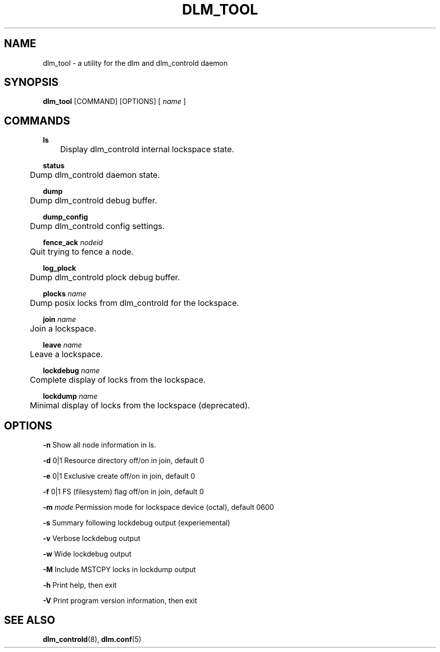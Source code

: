 .TH DLM_TOOL 8 2012-04-05 dlm dlm

.SH NAME
dlm_tool \- a utility for the dlm and dlm_controld daemon

.SH SYNOPSIS
.B dlm_tool
[COMMAND] [OPTIONS]
[
.I name
]

.SH COMMANDS 

.B ls
.br
	Display dlm_controld internal lockspace state.

.B status
.br
	Dump dlm_controld daemon state.

.B dump
.br
	Dump dlm_controld debug buffer.

.B dump_config
.br
	Dump dlm_controld config settings.

.BI fence_ack " nodeid"
.br
	Quit trying to fence a node.

.B log_plock
.br
	Dump dlm_controld plock debug buffer.

.BI plocks " name"
.br
	Dump posix locks from dlm_controld for the lockspace.

.BI join " name"
.br
	Join a lockspace.

.BI leave " name"
.br
	Leave a lockspace.

.BI lockdebug " name"
.br
	Complete display of locks from the lockspace.

.BI lockdump " name"
.br
	Minimal display of locks from the lockspace (deprecated).

.SH OPTIONS

.B \-n
Show all node information in ls.

.B \-d
0|1 Resource directory off/on in join, default 0

.B \-e
0|1 Exclusive create off/on in join, default 0

.B \-f
0|1 FS (filesystem) flag off/on in join, default 0

.BI \-m " mode"
Permission mode for lockspace device (octal), default 0600

.B \-s
Summary following lockdebug output (experiemental)

.B \-v
Verbose lockdebug output

.B \-w
Wide lockdebug output

.B \-M
Include MSTCPY locks in lockdump output

.B \-h
Print help, then exit

.B \-V
Print program version information, then exit

.SH SEE ALSO
.BR dlm_controld (8),
.BR dlm.conf (5)

